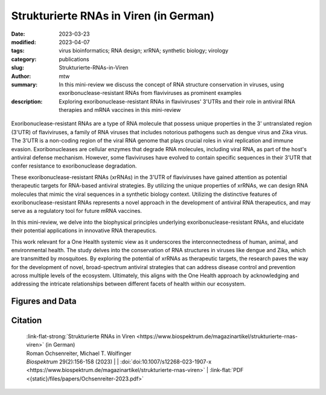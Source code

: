 Strukturierte RNAs in Viren (in German)
#######################################

:date: 2023-03-23
:modified: 2023-04-07
:tags: virus bioinformatics; RNA design; xrRNA; synthetic biology; virology
:category: publications
:slug: Strukturierte-RNAs-in-Viren
:author: mtw
:summary: In this mini-review we discuss the concept of RNA structure conservation in viruses, using exoribonuclease-resistant RNAs from flaviviruses as prominent examples
:description: Exploring exoribonuclease-resistant RNAs in flaviviruses' 3'UTRs and their role in antiviral RNA therapies and mRNA vaccines in this mini-review

.. role:: link-flat-strong(link)
  :class: m-flat m-text m-strong

.. role:: link-flat(link)
  :class: m-flat m-text

.. role:: ul
  :class: m-text m-ul

.. role:: doi(link)
  :class: doi

.. container:: m-col-t-10 m-center-t m-col-s-10 m-center-s m-col-m-6 m-right-m

  .. figure:: {static}/files/papers/preview/Preview__Ochsenreiter-2023.001small.webp
          :alt: Schematic representation of xrRNA exoribonuclease stalling 
          :figclass: m-figure m-flat


Exoribonuclease-resistant RNAs are a type of RNA molecule that possess unique properties in the 3' untranslated region (3'UTR) of flaviviruses, a family of RNA viruses that includes notorious pathogens such as dengue virus and Zika virus. The 3'UTR is a non-coding region of the viral RNA genome that plays crucial roles in viral replication and immune evasion. Exoribonucleases are cellular enzymes that degrade RNA molecules, including viral RNA, as part of the host's antiviral defense mechanism. However, some flaviviruses have evolved to contain specific sequences in their 3'UTR that confer resistance to exoribonuclease degradation.

These exoribonuclease-resistant RNAs (xrRNAs) in the 3'UTR of flaviviruses have gained attention as potential therapeutic targets for RNA-based antiviral strategies. By utilizing the unique properties of xrRNAs, we can design RNA molecules that mimic the viral sequences in a synthetic biology context. Utilizing the distinctive features of exoribonuclease-resistant RNAs represents a novel approach in the development of antiviral RNA therapeutics, and may serve as a regulatory tool for future mRNA vaccines.

In this mini-review, we delve into the biophysical principles underlying exoribonuclease-resistant RNAs, and elucidate their potential applications in innovative RNA therapeutics.

This work relevant for a One Health systemic view as it underscores the interconnectedness of human, animal, and environmental health. The study delves into the conservation of RNA structures in viruses like dengue and Zika, which are transmitted by mosquitoes. By exploring the potential of xrRNAs as therapeutic targets, the research paves the way for the development of novel, broad-spectrum antiviral strategies that can address disease control and prevention across multiple levels of the ecosystem. Ultimately, this aligns with the One Health approach by acknowledging and addressing the intricate relationships between different facets of health within our ecosystem.


.. raw:: html

  <object data="{static}/files/papers/Ochsenreiter-2023.pdf" type="application/pdf" width="100%" height="1050px">
  <p>Your browser does not support PDFs. 
     <a href="{static}/files/papers/Ochsenreiter-2023.pdf">Download the PDF</a>
  </p>
  </object> <br/><br/>

.. frame:: Abstract

   Evolutionarily conserved RNAs in untranslated regions are key regulators of the viral life cycle. Exoribonuclease-resistant RNAs (xrRNAs) are particularly interesting examples of structurally conserved elements because they actively dysregulate the messenger RNA (mRNA) degradation machinery of host cells, thereby mediating viral pathogenicity. We review the principles of RNA structure conservation in viruses and discuss potential applications of xrRNAs in synthetic biology and future mRNA vaccines.

Figures and Data
================

.. image-grid::

  {static}/files/QuickSlide/QuickSlide__Ochsenreiter-2023/QuickSlide__Ochsenreiter-2023.001.png

  {static}/files/QuickSlide/QuickSlide__Ochsenreiter-2023/QuickSlide__Ochsenreiter-2023.002.png
  {static}/files/QuickSlide/QuickSlide__Ochsenreiter-2023/QuickSlide__Ochsenreiter-2023.003.png

  {static}/files/QuickSlide/QuickSlide__Ochsenreiter-2023/QuickSlide__Ochsenreiter-2023.004.png


Citation
========

  | :link-flat-strong:`Strukturierte RNAs in Viren <https://www.biospektrum.de/magazinartikel/strukturierte-rnas-viren>` (in German)
  | Roman Ochsenreiter, :ul:`Michael T. Wolfinger`
  | *Biospektrum* 29(2):156-158 (2023) | | :doi:`doi:10.1007/s12268-023-1907-x <https://www.biospektrum.de/magazinartikel/strukturierte-rnas-viren>` | :link-flat:`PDF <{static}/files/papers/Ochsenreiter-2023.pdf>`
